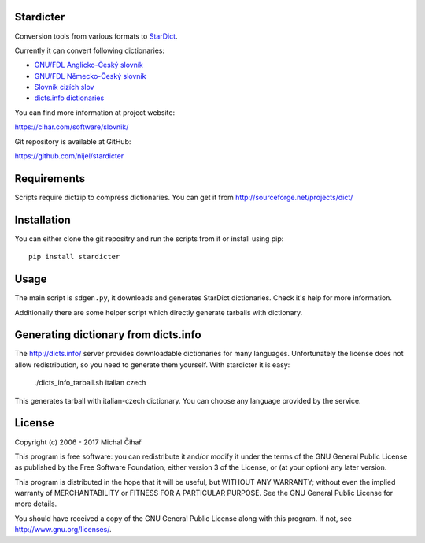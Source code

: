 Stardicter
==========

Conversion tools from various formats to StarDict_.

Currently it can convert following dictionaries:

* `GNU/FDL Anglicko-Český slovník <https://www.svobodneslovniky.cz/>`_
* `GNU/FDL Německo-Český slovník <http://gnu.nemeckoceskyslovnik.cz/>`_
* `Slovník cizích slov <http://slovnik-cizich-slov.abz.cz/>`_
* `dicts.info dictionaries <http://www.dicts.info/>`_

.. image:: https://travis-ci.org/nijel/stardicter.svg?branch=master
    :target: https://travis-ci.org/nijel/stardicter
    :alt: Build Status

.. image:: https://landscape.io/github/nijel/stardicter/master/landscape.svg?style=flat
    :target: https://landscape.io/github/nijel/stardicter/master
    :alt: Code Health

.. image:: https://codecov.io/github/nijel/stardicter/coverage.svg?branch=master
    :target: https://codecov.io/github/nijel/stardicter?branch=master
    :alt: Code coverage

.. image:: https://img.shields.io/pypi/v/stardicter.svg
    :target: https://pypi.python.org/pypi/stardicter
    :alt: PyPI package

You can find more information at project website:

https://cihar.com/software/slovnik/

Git repository is available at GitHub:

https://github.com/nijel/stardicter

Requirements
============

Scripts require dictzip to compress dictionaries. You can get it from
http://sourceforge.net/projects/dict/

Installation
============

You can either clone the git repositry and run the scripts from it or install
using pip::

    pip install stardicter

Usage
=====

The main script is ``sdgen.py``, it downloads and generates StarDict
dictionaries. Check it's help for more information.

Additionally there are some helper script which directly generate tarballs with
dictionary.

Generating dictionary from dicts.info
=====================================

The http://dicts.info/ server provides downloadable dictionaries for many
languages. Unfortunately the license does not allow redistribution, so you need
to generate them yourself. With stardicter it is easy:

    ./dicts_info_tarball.sh italian czech

This generates tarball with italian-czech dictionary. You can choose any
language provided by the service.

License
=======

Copyright (c) 2006 - 2017 Michal Čihař

This program is free software: you can redistribute it and/or modify it under
the terms of the GNU General Public License as published by the Free Software
Foundation, either version 3 of the License, or (at your option) any later
version.

This program is distributed in the hope that it will be useful, but WITHOUT ANY
WARRANTY; without even the implied warranty of MERCHANTABILITY or FITNESS FOR A
PARTICULAR PURPOSE. See the GNU General Public License for more details.

You should have received a copy of the GNU General Public License along with
this program. If not, see http://www.gnu.org/licenses/.

.. _StarDict: http://stardict-4.sourceforge.net/
